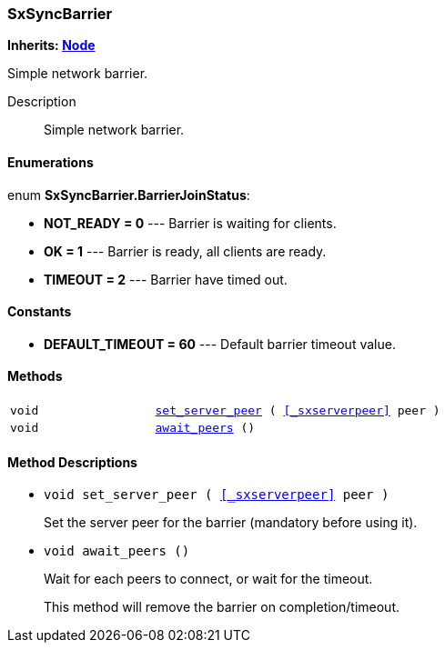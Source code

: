 === SxSyncBarrier

*Inherits: https://docs.godotengine.org/en/stable/classes/class_node.html#node[Node^]*

Simple network barrier.

Description::
    Simple network barrier.

[#_sxsyncbarrier_enumerations]
==== Enumerations

enum *SxSyncBarrier.BarrierJoinStatus*:

* *NOT_READY = 0* --- Barrier is waiting for clients.
* *OK = 1* --- Barrier is ready, all clients are ready.
* *TIMEOUT = 2* --- Barrier have timed out.

[#_sxsyncbarrier_constants]
==== Constants

* *DEFAULT_TIMEOUT = 60* --- Default barrier timeout value.

[#_sxsyncbarrier_methods]
==== Methods

[cols="1,2"]
|===
|`void`
|`<<_sxsyncbarrier_method_set_server_peer,set_server_peer>> ( <<_sxserverpeer>> peer )`
|`void`
|`<<_sxsyncbarrier_method_await_peers,await_peers>> ()`
|===

[#_sxsyncbarrier_method_descriptions]
==== Method Descriptions

[#_sxsyncbarrier_method_set_server_peer]
* `void set_server_peer ( <<_sxserverpeer>> peer )`
+
Set the server peer for the barrier (mandatory before using it).

[#_sxsyncbarrier_method_await_peers]
* `void await_peers ()`
+
Wait for each peers to connect, or wait for the timeout.
+
This method will remove the barrier on completion/timeout.


